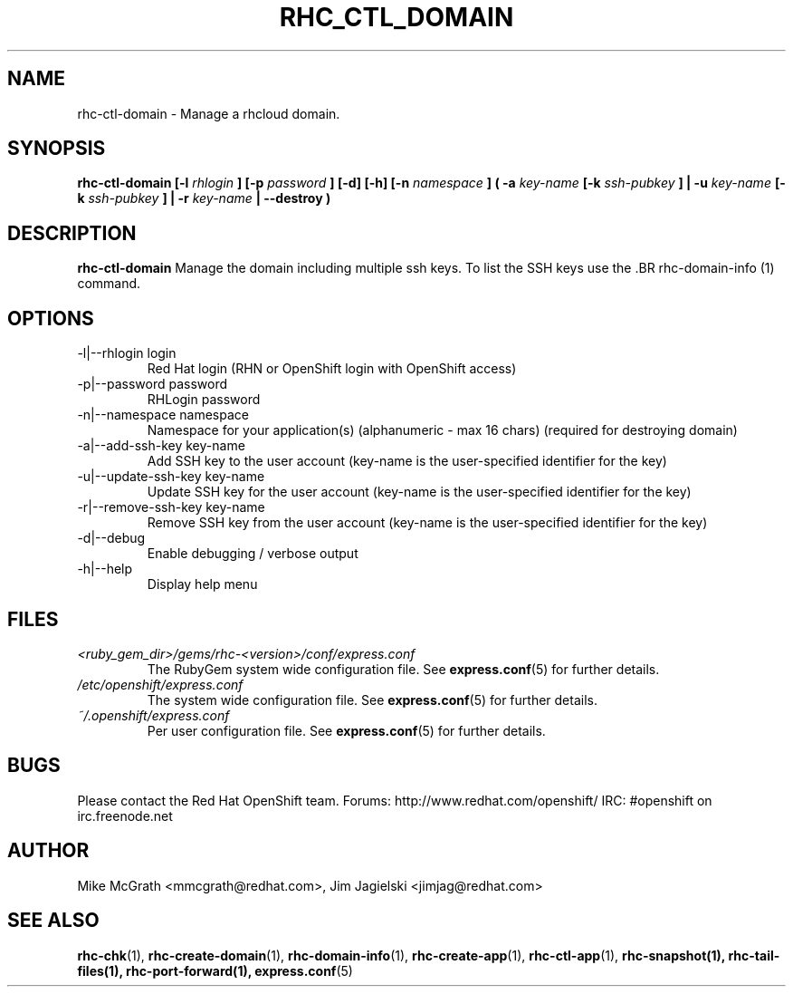 .\" Process this file with
.\" groff -man -Tascii rhc-ctl-domain.1
.\"
.TH "RHC_CTL_DOMAIN" "1" "JANUARY 2012" "Linux" "User Manuals"
.SH "NAME"
rhc-ctl-domain \- Manage a rhcloud domain.

.SH "SYNOPSIS"
.B rhc-ctl-domain [-l
.I rhlogin
.B ]
.B [-p
.I password
.B ] [-d] [-h]
.B [-n
.I namespace
.B ] ( -a
.I key-name
.B [-k
.I ssh-pubkey
.B ] | -u 
.I key-name
.B [-k
.I ssh-pubkey
.B ] | -r 
.I key-name
.B | --destroy )

.SH "DESCRIPTION"
.B rhc-ctl-domain
Manage the domain including multiple ssh keys.  To list
the SSH keys use the .BR rhc-domain-info (1) command.

.SH "OPTIONS"
.IP "-l|--rhlogin login"
Red Hat login (RHN or OpenShift login with OpenShift access)
.IP "-p|--password password"
RHLogin password
.IP "-n|--namespace namespace"
Namespace for your application(s) (alphanumeric - max 16 chars) (required for destroying domain)
.IP "-a|--add-ssh-key key-name"
Add SSH key to the user account (key-name is the user-specified identifier for the key)
.IP "-u|--update-ssh-key key-name"
Update SSH key for the user account (key-name is the user-specified identifier for the key)
.IP "-r|--remove-ssh-key key-name"
Remove SSH key from the user account (key-name is the user-specified identifier for the key)
.IP -d|--debug
Enable debugging / verbose output
.IP -h|--help
Display help menu

.SH "FILES"
.I <ruby_gem_dir>/gems/rhc-<version>/conf/express.conf
.RS
The RubyGem system wide configuration file. See
.BR express.conf (5)
for further details.
.RE
.I /etc/openshift/express.conf
.RS
The system wide configuration file. See
.BR express.conf (5)
for further details.
.RE
.I ~/.openshift/express.conf
.RS
Per user configuration file. See
.BR express.conf (5)
for further details.
.RE

.SH "BUGS"
Please contact the Red Hat OpenShift team.
Forums: http://www.redhat.com/openshift/
IRC: #openshift on irc.freenode.net

.SH "AUTHOR"
Mike McGrath <mmcgrath@redhat.com>, Jim Jagielski <jimjag@redhat.com>

.SH "SEE ALSO"
.BR rhc-chk (1),
.BR rhc-create-domain (1),
.BR rhc-domain-info (1),
.BR rhc-create-app (1),
.BR rhc-ctl-app (1),
.BR rhc-snapshot(1),
.BR rhc-tail-files(1),
.BR rhc-port-forward(1),
.BR express.conf (5)